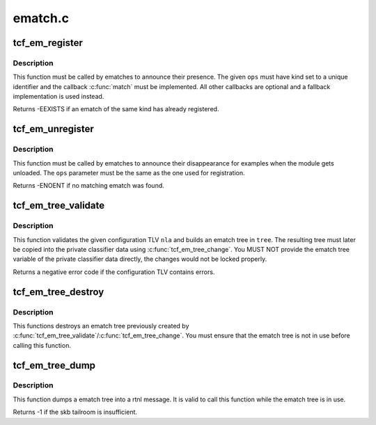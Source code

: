 .. -*- coding: utf-8; mode: rst -*-

========
ematch.c
========


.. _`tcf_em_register`:

tcf_em_register
===============

.. c:function:: int tcf_em_register (struct tcf_ematch_ops *ops)

    register an extended match

    :param struct tcf_ematch_ops \*ops:
        ematch operations lookup table



.. _`tcf_em_register.description`:

Description
-----------

This function must be called by ematches to announce their presence.
The given ``ops`` must have kind set to a unique identifier and the
callback :c:func:`match` must be implemented. All other callbacks are optional
and a fallback implementation is used instead.

Returns -EEXISTS if an ematch of the same kind has already registered.



.. _`tcf_em_unregister`:

tcf_em_unregister
=================

.. c:function:: void tcf_em_unregister (struct tcf_ematch_ops *ops)

    unregster and extended match

    :param struct tcf_ematch_ops \*ops:
        ematch operations lookup table



.. _`tcf_em_unregister.description`:

Description
-----------

This function must be called by ematches to announce their disappearance
for examples when the module gets unloaded. The ``ops`` parameter must be
the same as the one used for registration.

Returns -ENOENT if no matching ematch was found.



.. _`tcf_em_tree_validate`:

tcf_em_tree_validate
====================

.. c:function:: int tcf_em_tree_validate (struct tcf_proto *tp, struct nlattr *nla, struct tcf_ematch_tree *tree)

    validate ematch config TLV and build ematch tree

    :param struct tcf_proto \*tp:
        classifier kind handle

    :param struct nlattr \*nla:
        ematch tree configuration TLV

    :param struct tcf_ematch_tree \*tree:
        destination ematch tree variable to store the resulting
        ematch tree.



.. _`tcf_em_tree_validate.description`:

Description
-----------

This function validates the given configuration TLV ``nla`` and builds an
ematch tree in ``tree``\ . The resulting tree must later be copied into
the private classifier data using :c:func:`tcf_em_tree_change`. You MUST NOT
provide the ematch tree variable of the private classifier data directly,
the changes would not be locked properly.

Returns a negative error code if the configuration TLV contains errors.



.. _`tcf_em_tree_destroy`:

tcf_em_tree_destroy
===================

.. c:function:: void tcf_em_tree_destroy (struct tcf_ematch_tree *tree)

    destroy an ematch tree

    :param struct tcf_ematch_tree \*tree:
        ematch tree to be deleted



.. _`tcf_em_tree_destroy.description`:

Description
-----------

This functions destroys an ematch tree previously created by
:c:func:`tcf_em_tree_validate`/:c:func:`tcf_em_tree_change`. You must ensure that
the ematch tree is not in use before calling this function.



.. _`tcf_em_tree_dump`:

tcf_em_tree_dump
================

.. c:function:: int tcf_em_tree_dump (struct sk_buff *skb, struct tcf_ematch_tree *tree, int tlv)

    dump ematch tree into a rtnl message

    :param struct sk_buff \*skb:
        skb holding the rtnl message

    :param struct tcf_ematch_tree \*tree:

        *undescribed*

    :param int tlv:
        TLV type to be used to encapsulate the tree



.. _`tcf_em_tree_dump.description`:

Description
-----------

This function dumps a ematch tree into a rtnl message. It is valid to
call this function while the ematch tree is in use.

Returns -1 if the skb tailroom is insufficient.

